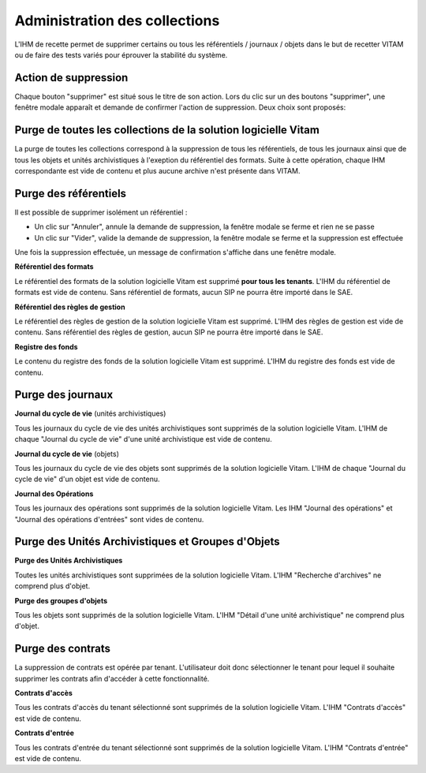 Administration des collections
##############################

L'IHM de recette permet de supprimer certains ou tous les référentiels / journaux / objets dans le but de recetter VITAM ou de faire des tests variés pour éprouver la stabilité du système.

.. image:: images/RECETTE_admin_collections.png

Action de suppression
=====================

Chaque bouton "supprimer" est situé sous le titre de son action.
Lors du clic sur un des boutons "supprimer", une fenêtre modale apparaît et demande de confirmer l'action de suppression.
Deux choix sont proposés:

Purge de toutes les collections de la solution logicielle Vitam
===============================================================

La purge de toutes les collections correspond à la suppression de tous les référentiels, de tous les journaux ainsi que de tous les objets et unités archivistiques à l'exeption du référentiel des formats.
Suite à cette opération, chaque IHM correspondante est vide de contenu et plus aucune archive n'est présente dans VITAM.

Purge des référentiels
======================

Il est possible de supprimer isolément un référentiel : 

* Un clic sur "Annuler", annule la demande de suppression, la fenêtre modale se ferme et rien ne se passe
* Un clic sur "Vider", valide la demande de suppression, la fenêtre modale se ferme et la suppression est effectuée

Une fois la suppression effectuée, un message de confirmation s'affiche dans une fenêtre modale.

**Référentiel des formats**

Le référentiel des formats de la solution logicielle Vitam est supprimé **pour tous les tenants**. L'IHM du référentiel de formats est vide de contenu. Sans référentiel de formats, aucun SIP ne pourra être importé dans le SAE.


**Référentiel des règles de gestion**

Le référentiel des règles de gestion de la solution logicielle Vitam est supprimé. L'IHM des règles de gestion est vide de contenu. Sans référentiel des règles de gestion, aucun SIP ne pourra être importé dans le SAE.


**Registre des fonds**

Le contenu du registre des fonds de la solution logicielle Vitam est supprimé. L'IHM du registre des fonds est vide de contenu.


Purge des journaux
==================

**Journal du cycle de vie** (unités archivistiques)

Tous les journaux du cycle de vie des unités archivistiques sont supprimés de la solution logicielle Vitam. L'IHM de chaque "Journal du cycle de vie" d'une unité archivistique est vide de contenu.


**Journal du cycle de vie** (objets)

Tous les journaux du cycle de vie des objets sont supprimés de la solution logicielle Vitam. L'IHM de chaque "Journal du cycle de vie" d'un objet est vide de contenu.


**Journal des Opérations**

Tous les journaux des opérations sont supprimés de la solution logicielle Vitam. Les IHM "Journal des opérations" et "Journal des opérations d'entrées" sont vides de contenu.

Purge des Unités Archivistiques et Groupes d'Objets
===================================================

**Purge des Unités Archivistiques**

Toutes les unités archivistiques sont supprimées de la solution logicielle Vitam. L'IHM "Recherche d'archives" ne comprend plus d'objet.

**Purge des groupes d'objets**

Tous les objets sont supprimés de la solution logicielle Vitam. L'IHM "Détail d'une unité archivistique" ne comprend plus d'objet.

Purge des contrats
==================

La suppression de contrats est opérée par tenant. L'utilisateur doit donc sélectionner le tenant pour lequel il souhaite supprimer les contrats afin d'accéder à cette fonctionnalité.

**Contrats d'accès**

Tous les contrats d'accès du tenant sélectionné sont supprimés de la solution logicielle Vitam. L'IHM "Contrats d'accès" est vide de contenu.

**Contrats d'entrée**

Tous les contrats d'entrée du tenant sélectionné sont supprimés de la solution logicielle Vitam. L'IHM "Contrats d'entrée" est vide de contenu.